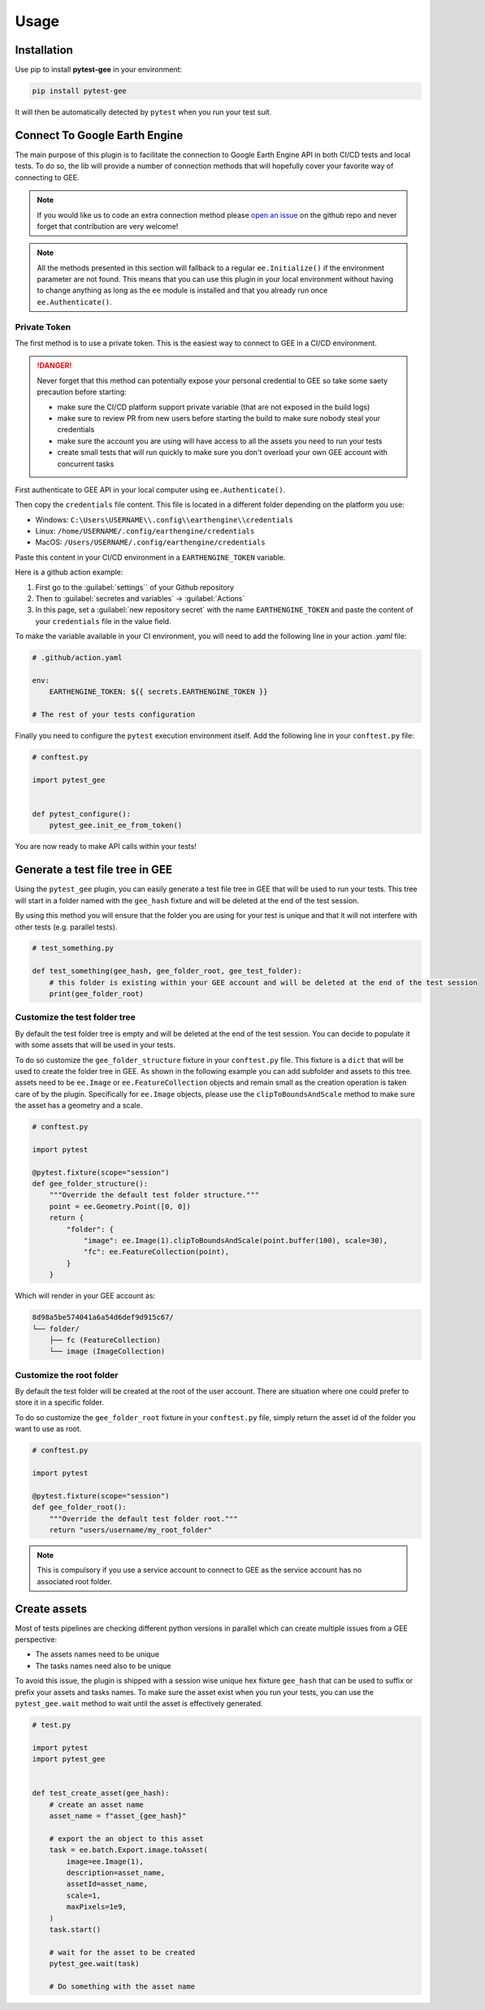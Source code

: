 Usage
=====

Installation
------------

Use pip to install **pytest-gee** in your environment:

.. code-block:: console

    pip install pytest-gee

It will then be automatically detected by ``pytest`` when you run your test suit.

Connect To Google Earth Engine
------------------------------

The main purpose of this plugin is to facilitate the connection to Google Earth Engine API in both CI/CD tests and local tests.
To do so, the lib will provide a number of connection methods that will hopefully cover your favorite way of connecting to GEE.

.. note::

    If you would like us to code an extra connection method please `open an issue <https://github.com/gee-community/pytest-gee/issues/new/choose>`__ on the github repo and never forget that contribution are very welcome!

.. note::

    All the methods presented in this section will fallback to a regular ``ee.Initialize()`` if the environment parameter are not found.
    This means that you can use this plugin in your local environment without having to change anything as long as the ``ee`` module is installed and that you already run once ``ee.Authenticate()``.

Private Token
^^^^^^^^^^^^^

The first method is to use a private token. This is the easiest way to connect to GEE in a CI/CD environment.

.. danger::

    Never forget that this method can potentially expose your personal credential to GEE so take some saety precaution before starting:

    - make sure the CI/CD platform support private variable (that are not exposed in the build logs)
    - make sure to review PR from new users before starting the build to make sure nobody steal your credentials
    - make sure the account you are using will have access to all the assets you need to run your tests
    - create small tests that will run quickly to make sure you don't overload your own GEE account with concurrent tasks

First authenticate to GEE API in your local computer using ``ee.Authenticate()``.

Then copy the ``credentials`` file content. This file is located in a different folder depending on the platform you use:

- Windows: ``C:\Users\USERNAME\\.config\\earthengine\\credentials``
- Linux: ``/home/USERNAME/.config/earthengine/credentials``
- MacOS: ``/Users/USERNAME/.config/earthengine/credentials``

Paste this content in your CI/CD environment in a ``EARTHENGINE_TOKEN`` variable.

Here is a github action example:

.. thumbnail:: _static/github_env_var.png
    :title: Github action environment variable setup

#. First go to the :guilabel:`settings`` of your Github repository
#. Then to :guilabel:`secretes and variables` -> :guilabel:`Actions`
#. In this page, set a :guilabel:`new repository secret` with the name ``EARTHENGINE_TOKEN`` and paste the content of your ``credentials`` file in the value field.

To make the variable available in your CI environment, you will need to add the following line in your action `.yaml` file:

.. code-block:: yaml

    # .github/action.yaml

    env:
        EARTHENGINE_TOKEN: ${{ secrets.EARTHENGINE_TOKEN }}

    # The rest of your tests configuration

Finally you need to configure the ``pytest`` execution environment itself. Add the following line in your ``conftest.py`` file:

.. code-block:: python

    # conftest.py

    import pytest_gee


    def pytest_configure():
        pytest_gee.init_ee_from_token()

You are now ready to make API calls within your tests!

Generate a test file tree in GEE
--------------------------------

Using the ``pytest_gee`` plugin, you can easily generate a test file tree in GEE that will be used to run your tests.
This tree will start in a folder named with the ``gee_hash`` fixture and will be deleted at the end of the test session.

By using this method you will ensure that the folder you are using for your test is unique and that it will not interfere with other tests (e.g. parallel tests).

.. code-block:: python

    # test_something.py

    def test_something(gee_hash, gee_folder_root, gee_test_folder):
        # this folder is existing within your GEE account and will be deleted at the end of the test session
        print(gee_folder_root)

Customize the test folder tree
^^^^^^^^^^^^^^^^^^^^^^^^^^^^^^

By default the test folder tree is empty and will be deleted at the end of the test session.
You can decide to populate it with some assets that will be used in your tests.

To do so customize the ``gee_folder_structure`` fixture in your ``conftest.py`` file.
This fixture is a ``dict`` that will be used to create the folder tree in GEE. As shown in the following example you can add subfolder and assets to this tree.
assets need to be ``ee.Image`` or ``ee.FeatureCollection`` objects and remain small as the creation operation is taken care of by the plugin.
Specifically for ``ee.Image`` objects, please use the ``clipToBoundsAndScale`` method to make sure the asset has a geometry and a scale.

.. code-block:: python

    # conftest.py

    import pytest

    @pytest.fixture(scope="session")
    def gee_folder_structure():
        """Override the default test folder structure."""
        point = ee.Geometry.Point([0, 0])
        return {
            "folder": {
                "image": ee.Image(1).clipToBoundsAndScale(point.buffer(100), scale=30),
                "fc": ee.FeatureCollection(point),
            }
        }

Which will render in your GEE account as:

.. code-block::

    8d98a5be574041a6a54d6def9d915c67/
    └── folder/
        ├── fc (FeatureCollection)
        └── image (ImageCollection)

Customize the root folder
^^^^^^^^^^^^^^^^^^^^^^^^^

By default the test folder will be created at the root of the user account. There are situation where one could prefer to store it in a specific folder.

To do so customize the ``gee_folder_root`` fixture in your ``conftest.py`` file, simply return the asset id of the folder you want to use as root.

.. code-block:: python

    # conftest.py

    import pytest

    @pytest.fixture(scope="session")
    def gee_folder_root():
        """Override the default test folder root."""
        return "users/username/my_root_folder"

.. note::

    This is compulsory if you use a service account to connect to GEE as the service account has no associated root folder.

Create assets
-------------

Most of tests pipelines are checking different python versions in parallel which can create multiple issues from a GEE perspective:

- The assets names need to be unique
- The tasks names need also to be unique

To avoid this issue, the plugin is shipped with a session wise unique hex fixture ``gee_hash`` that can be used to suffix or prefix your assets and tasks names.
To make sure the asset exist when you run your tests, you can use the ``pytest_gee.wait`` method to wait until the asset is effectively generated.

.. code-block:: python

    # test.py

    import pytest
    import pytest_gee


    def test_create_asset(gee_hash):
        # create an asset name
        asset_name = f"asset_{gee_hash}"

        # export the an object to this asset
        task = ee.batch.Export.image.toAsset(
            image=ee.Image(1),
            description=asset_name,
            assetId=asset_name,
            scale=1,
            maxPixels=1e9,
        )
        task.start()

        # wait for the asset to be created
        pytest_gee.wait(task)

        # Do something with the asset name
